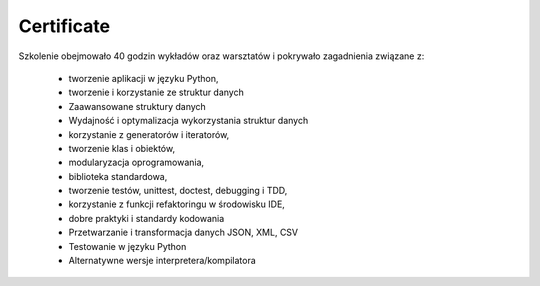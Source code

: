 Certificate
===========

Szkolenie obejmowało 40 godzin wykładów oraz warsztatów i pokrywało zagadnienia związane z:

    * tworzenie aplikacji w języku Python,
    * tworzenie i korzystanie ze struktur danych
    * Zaawansowane struktury danych
    * Wydajność i optymalizacja wykorzystania struktur danych
    * korzystanie z generatorów i iteratorów,
    * tworzenie klas i obiektów,
    * modularyzacja oprogramowania,
    * biblioteka standardowa,
    * tworzenie testów, unittest, doctest, debugging i TDD,
    * korzystanie z funkcji refaktoringu w środowisku IDE,
    * dobre praktyki i standardy kodowania
    * Przetwarzanie i transformacja danych JSON, XML, CSV
    * Testowanie w języku Python
    * Alternatywne wersje interpretera/kompilatora
